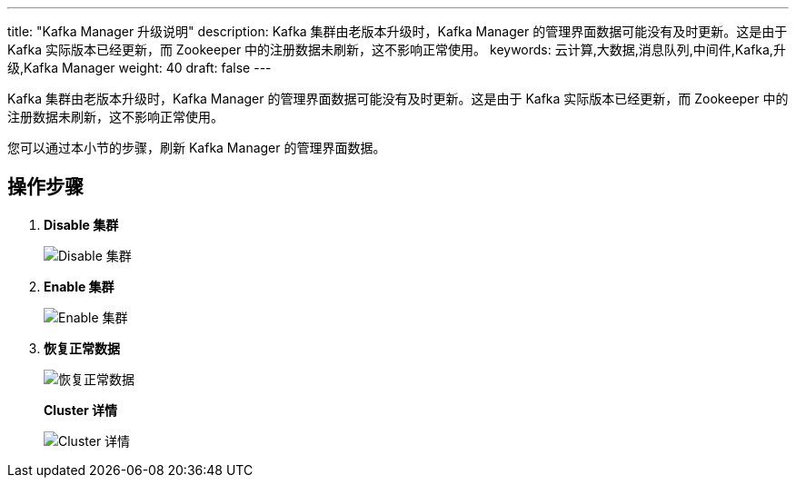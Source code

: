 ---
title: "Kafka Manager 升级说明"
description: Kafka 集群由老版本升级时，Kafka Manager 的管理界面数据可能没有及时更新。这是由于 Kafka 实际版本已经更新，而 Zookeeper 中的注册数据未刷新，这不影响正常使用。
keywords: 云计算,大数据,消息队列,中间件,Kafka,升级,Kafka Manager
weight: 40
draft: false
---

Kafka 集群由老版本升级时，Kafka Manager 的管理界面数据可能没有及时更新。这是由于 Kafka 实际版本已经更新，而 Zookeeper 中的注册数据未刷新，这不影响正常使用。

您可以通过本小节的步骤，刷新 Kafka Manager 的管理界面数据。

== 操作步骤

. *Disable 集群*
+
image::/images/cloud_service/middware/kafka/disable_cluster.png[Disable 集群]

. *Enable 集群*
+
image::/images/cloud_service/middware/kafka/enable_cluster.png[Enable 集群]

. *恢复正常数据*
+
image::/images/cloud_service/middware/kafka/recover_data.png[恢复正常数据]
+
*Cluster 详情*
+
image::/images/cloud_service/middware/kafka/cluster_info.png[Cluster 详情]
